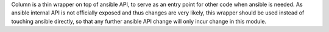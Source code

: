 Column is a thin wrapper on top of ansible API, to serve
as an entry point for other code when ansible is needed. As ansible
internal API is not officially exposed and thus changes are very likely,
this wrapper should be used instead of touching ansible directly,
so that any further ansible API change will only incur change in this module.



